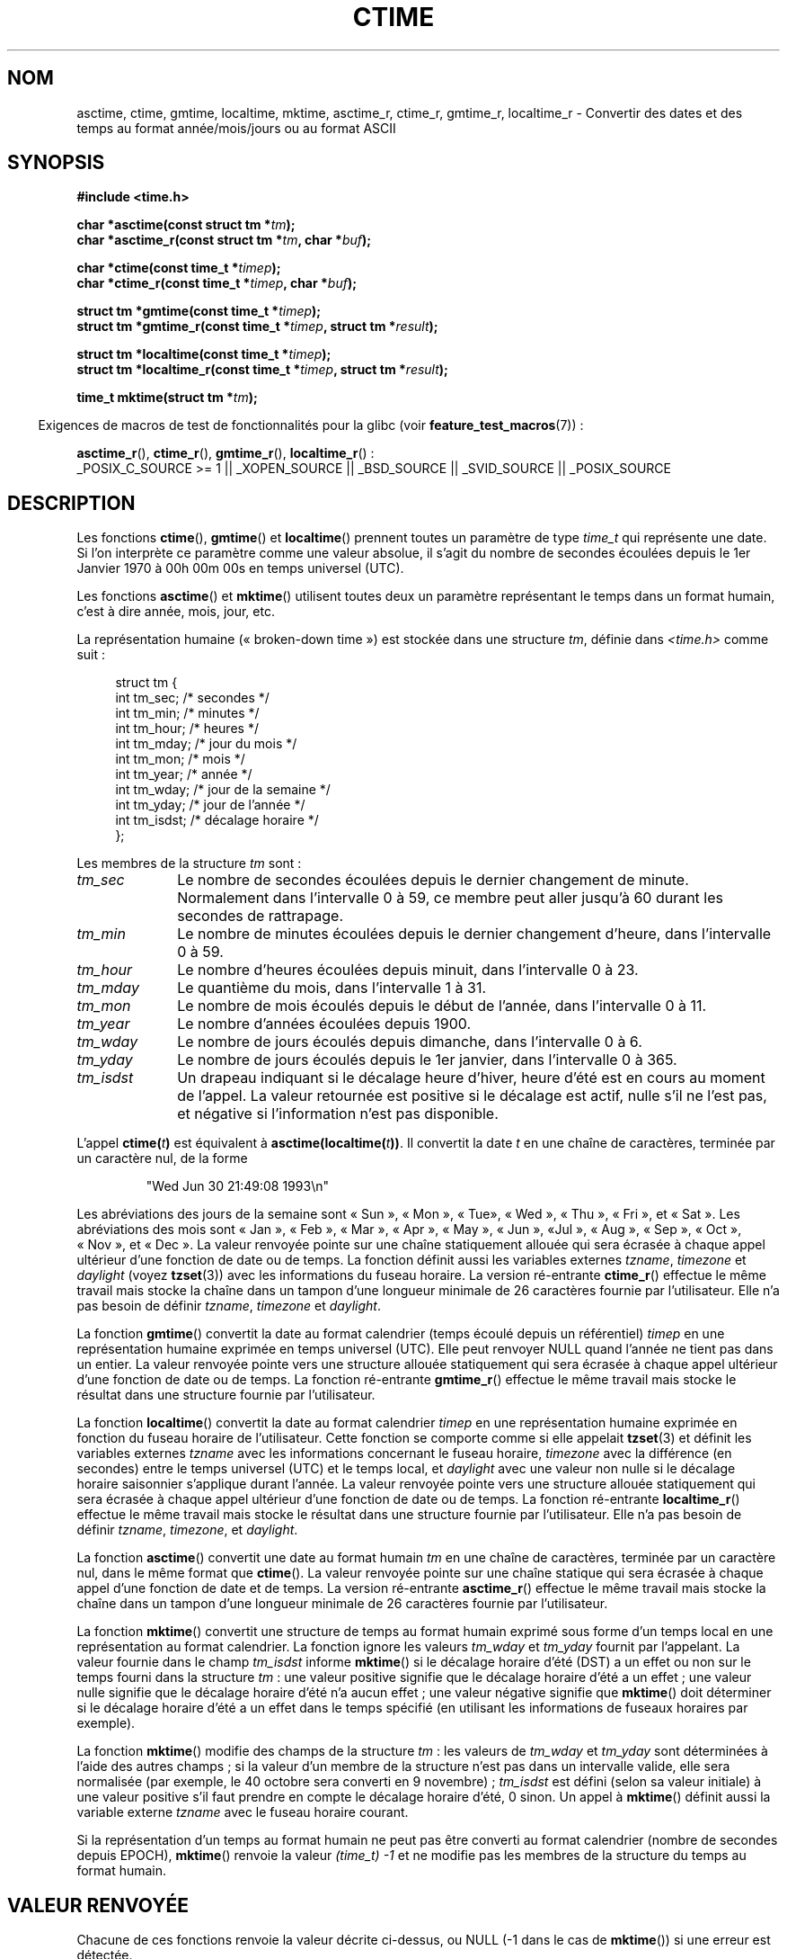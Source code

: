 .\" Copyright 1993 David Metcalfe (david@prism.demon.co.uk)
.\"
.\" Permission is granted to make and distribute verbatim copies of this
.\" manual provided the copyright notice and this permission notice are
.\" preserved on all copies.
.\"
.\" Permission is granted to copy and distribute modified versions of this
.\" manual under the conditions for verbatim copying, provided that the
.\" entire resulting derived work is distributed under the terms of a
.\" permission notice identical to this one.
.\"
.\" Since the Linux kernel and libraries are constantly changing, this
.\" manual page may be incorrect or out-of-date.  The author(s) assume no
.\" responsibility for errors or omissions, or for damages resulting from
.\" the use of the information contained herein.  The author(s) may not
.\" have taken the same level of care in the production of this manual,
.\" which is licensed free of charge, as they might when working
.\" professionally.
.\"
.\" Formatted or processed versions of this manual, if unaccompanied by
.\" the source, must acknowledge the copyright and authors of this work.
.\"
.\" References consulted:
.\"     Linux libc source code
.\"     Lewine's _POSIX Programmer's Guide_ (O'Reilly & Associates, 1991)
.\"     386BSD man pages
.\" Modified Sat Jul 24 19:49:27 1993 by Rik Faith (faith@cs.unc.edu)
.\" Modified Fri Apr 26 12:38:55 MET DST 1996 by Martin Schulze (joey@linux.de)
.\" Modified 2001-11-13, aeb
.\" Modified 2001-12-13, joey, aeb
.\" Modified 2004-11-16, mtk
.\"
.\"*******************************************************************
.\"
.\" This file was generated with po4a. Translate the source file.
.\"
.\"*******************************************************************
.TH CTIME 3 "15 mars 2009" "" "Manuel du programmeur Linux"
.SH NOM
asctime, ctime, gmtime, localtime, mktime, asctime_r, ctime_r, gmtime_r,
localtime_r \- Convertir des dates et des temps au format année/mois/jours ou
au format ASCII
.SH SYNOPSIS
.nf
\fB#include <time.h>\fP
.sp
\fBchar *asctime(const struct tm *\fP\fItm\fP\fB);\fP
.br
\fBchar *asctime_r(const struct tm *\fP\fItm\fP\fB, char *\fP\fIbuf\fP\fB);\fP
.sp
\fBchar *ctime(const time_t *\fP\fItimep\fP\fB);\fP
.br
\fBchar *ctime_r(const time_t *\fP\fItimep\fP\fB, char *\fP\fIbuf\fP\fB);\fP
.sp
\fBstruct tm *gmtime(const time_t *\fP\fItimep\fP\fB);\fP
.br
\fBstruct tm *gmtime_r(const time_t *\fP\fItimep\fP\fB, struct tm *\fP\fIresult\fP\fB);\fP
.sp
\fBstruct tm *localtime(const time_t *\fP\fItimep\fP\fB);\fP
.br
\fBstruct tm *localtime_r(const time_t *\fP\fItimep\fP\fB, struct tm *\fP\fIresult\fP\fB);\fP
.sp
\fBtime_t mktime(struct tm *\fP\fItm\fP\fB);\fP
.fi
.sp
.in -4n
Exigences de macros de test de fonctionnalités pour la glibc (voir
\fBfeature_test_macros\fP(7))\ :
.in
.sp
\fBasctime_r\fP(), \fBctime_r\fP(), \fBgmtime_r\fP(), \fBlocaltime_r\fP()\ :
.br
_POSIX_C_SOURCE\ >=\ 1 || _XOPEN_SOURCE || _BSD_SOURCE || _SVID_SOURCE
|| _POSIX_SOURCE
.SH DESCRIPTION
Les fonctions \fBctime\fP(), \fBgmtime\fP() et \fBlocaltime\fP() prennent toutes un
paramètre de type \fItime_t\fP qui représente une date. Si l'on interprète ce
paramètre comme une valeur absolue, il s'agit du nombre de secondes écoulées
depuis le 1er Janvier 1970 à 00h 00m 00s en temps universel (UTC).
.PP
Les fonctions \fBasctime\fP() et \fBmktime\fP() utilisent toutes deux un paramètre
représentant le temps dans un format humain, c'est à dire année, mois, jour,
etc.
.PP
La représentation humaine («\ broken\-down time\ ») est stockée dans une
structure \fItm\fP, définie dans \fI<time.h>\fP comme suit\ :
.sp
.in +4n
.nf
struct tm {
    int tm_sec;      /* secondes */
    int tm_min;      /* minutes */
    int tm_hour;     /* heures */
    int tm_mday;     /* jour du mois */
    int tm_mon;      /* mois */
    int tm_year;     /* année */
    int tm_wday;     /* jour de la semaine */
    int tm_yday;     /* jour de l'année */
    int tm_isdst;    /* décalage horaire */
};
.fi
.in
.PP
Les membres de la structure \fItm\fP sont\ :
.TP  10
\fItm_sec\fP
Le nombre de secondes écoulées depuis le dernier changement de
minute. Normalement dans l'intervalle 0 à 59, ce membre peut aller jusqu'à
60 durant les secondes de rattrapage.
.TP 
\fItm_min\fP
Le nombre de minutes écoulées depuis le dernier changement d'heure, dans
l'intervalle 0 à 59.
.TP 
\fItm_hour\fP
Le nombre d'heures écoulées depuis minuit, dans l'intervalle 0 à 23.
.TP 
\fItm_mday\fP
Le quantième du mois, dans l'intervalle 1 à 31.
.TP 
\fItm_mon\fP
Le nombre de mois écoulés depuis le début de l'année, dans l'intervalle 0 à
11.
.TP 
\fItm_year\fP
Le nombre d'années écoulées depuis 1900.
.TP 
\fItm_wday\fP
Le nombre de jours écoulés depuis dimanche, dans l'intervalle 0 à 6.
.TP 
\fItm_yday\fP
Le nombre de jours écoulés depuis le 1er janvier, dans l'intervalle 0 à 365.
.TP 
\fItm_isdst\fP
Un drapeau indiquant si le décalage heure d'hiver, heure d'été est en cours
au moment de l'appel. La valeur retournée est positive si le décalage est
actif, nulle s'il ne l'est pas, et négative si l'information n'est pas
disponible.
.PP
L'appel \fBctime(\fP\fIt\fP\fB)\fP est équivalent à
\fBasctime(localtime(\fP\fIt\fP\fB))\fP. Il convertit la date \fIt\fP en une chaîne de
caractères, terminée par un caractère nul, de la forme
.sp
.RS
"Wed Jun 30 21:49:08 1993\en"
.RE
.sp
Les abréviations des jours de la semaine sont «\ Sun\ », «\ Mon\ », «\ Tue\
», «\ Wed\ », «\ Thu\ », «\ Fri\ », et «\ Sat\ ». Les abréviations des mois
sont «\ Jan\ », «\ Feb\ », «\ Mar\ », «\ Apr\ », «\ May\ », «\ Jun\ », «\
Jul\ », «\ Aug\ », «\ Sep\ », «\ Oct\ », «\ Nov\ », et «\ Dec\ ». La valeur
renvoyée pointe sur une chaîne statiquement allouée qui sera écrasée à
chaque appel ultérieur d'une fonction de date ou de temps. La fonction
définit aussi les variables externes \fItzname\fP, \fItimezone\fP et \fIdaylight\fP
(voyez \fBtzset\fP(3)) avec les informations du fuseau horaire. La version
ré\-entrante \fBctime_r\fP() effectue le même travail mais stocke la chaîne dans
un tampon d'une longueur minimale de 26 caractères fournie par
l'utilisateur. Elle n'a pas besoin de définir \fItzname\fP, \fItimezone\fP et
\fIdaylight\fP.
.PP
La fonction \fBgmtime\fP() convertit la date au format calendrier (temps écoulé
depuis un référentiel) \fItimep\fP en une représentation humaine exprimée en
temps universel (UTC). Elle peut renvoyer NULL quand l'année ne tient pas
dans un entier. La valeur renvoyée pointe vers une structure allouée
statiquement qui sera écrasée à chaque appel ultérieur d'une fonction de
date ou de temps. La fonction ré\-entrante \fBgmtime_r\fP() effectue le même
travail mais stocke le résultat dans une structure fournie par
l'utilisateur.
.PP
La fonction \fBlocaltime\fP() convertit la date au format calendrier \fItimep\fP
en une représentation humaine exprimée en fonction du fuseau horaire de
l'utilisateur. Cette fonction se comporte comme si elle appelait \fBtzset\fP(3)
et définit les variables externes \fItzname\fP avec les informations concernant
le fuseau horaire, \fItimezone\fP avec la différence (en secondes) entre le
temps universel (UTC) et le temps local, et \fIdaylight\fP avec une valeur non
nulle si le décalage horaire saisonnier s'applique durant l'année. La valeur
renvoyée pointe vers une structure allouée statiquement qui sera écrasée à
chaque appel ultérieur d'une fonction de date ou de temps. La fonction
ré\-entrante \fBlocaltime_r\fP() effectue le même travail mais stocke le
résultat dans une structure fournie par l'utilisateur. Elle n'a pas besoin
de définir \fItzname\fP, \fItimezone\fP, et \fIdaylight\fP.
.PP
La fonction \fBasctime\fP() convertit une date au format humain \fItm\fP en une
chaîne de caractères, terminée par un caractère nul, dans le même format que
\fBctime\fP(). La valeur renvoyée pointe sur une chaîne statique qui sera
écrasée à chaque appel d'une fonction de date et de temps. La version
ré\-entrante \fBasctime_r\fP() effectue le même travail mais stocke la chaîne
dans un tampon d'une longueur minimale de 26 caractères fournie par
l'utilisateur.
.PP
La fonction \fBmktime\fP() convertit une structure de temps au format humain
exprimé sous forme d'un temps local en une représentation au format
calendrier. La fonction ignore les valeurs \fItm_wday\fP et \fItm_yday\fP fournit
par l'appelant. La valeur fournie dans le champ \fItm_isdst\fP informe
\fBmktime\fP() si le décalage horaire d'été (DST) a un effet ou non sur le
temps fourni dans la structure \fItm\fP\ : une valeur positive signifie que le
décalage horaire d'été a un effet\ ; une valeur nulle signifie que le
décalage horaire d'été n'a aucun effet\ ; une valeur négative signifie que
\fBmktime\fP() doit déterminer si le décalage horaire d'été a un effet dans le
temps spécifié (en utilisant les informations de fuseaux horaires par
exemple).

La fonction \fBmktime\fP() modifie des champs de la structure \fItm\fP\ : les
valeurs de \fItm_wday\fP et \fItm_yday\fP sont déterminées à l'aide des autres
champs\ ; si la valeur d'un membre de la structure n'est pas dans un
intervalle valide, elle sera normalisée (par exemple, le 40 octobre sera
converti en 9 novembre)\ ; \fItm_isdst\fP est défini (selon sa valeur initiale)
à une valeur positive s'il faut prendre en compte le décalage horaire d'été,
0 sinon. Un appel à \fBmktime\fP() définit aussi la variable externe \fItzname\fP
avec le fuseau horaire courant.

Si la représentation d'un temps au format humain ne peut pas être converti
au format calendrier (nombre de secondes depuis EPOCH), \fBmktime\fP() renvoie
la valeur \fI(time_t)\ \-1\fP et ne modifie pas les membres de la structure du
temps au format humain.
.SH "VALEUR RENVOYÉE"
Chacune de ces fonctions renvoie la valeur décrite ci\-dessus, ou NULL (\-1
dans le cas de \fBmktime\fP()) si une erreur est détectée.
.SH CONFORMITÉ
POSIX.1\-2001. C89 et C99 définissent \fBasctime\fP(), \fBctime\fP(), \fBgmtime\fP(),
\fBlocaltime\fP() et \fBmktime\fP(). POSIX.1\-2008 marque \fBasctime\fP(),
\fBasctime_r\fP(), \fBctime\fP() et \fBctime_r\fP() comme étant obsolètes et
recommande à la place l'utilisation de \fBstrftime\fP(3).
.SH NOTES
Les quatre fonctions \fBasctime\fP(), \fBctime\fP(), \fBgmtime\fP() et \fBlocaltime\fP()
renvoient un pointeur vers des données statiques et ne sont donc pas sûres
dans un contexte multi\-threads. Les versions multi\-threads sûres,
\fBasctime_r\fP(), \fBctime_r\fP(), \fBgmtime_r\fP() et \fBlocaltime_r\fP() sont
spécifiées dans SUSv2, et disponibles depuis la libc\ 5.2.5.

POSIX.1\-2001 indique\ : «\ Les fonctions \fBasctime\fP(), \fBctime\fP(), \fBgmtime\fP()
et \fBlocaltime\fP() retourneront les valeurs dans l'un des deux objets
statiques\ : une structure de temps détraquée et un tableau de type
\fIchar\fP. L'exécution de n'importe laquelle de ces fonctions peut écraser
l'information renvoyée dans l'un ou l'autre de ces objets par n'importe
quelle autre fonction.\ » cela peut arriver dans l'implémentation de la
glibc.
.LP
Dans beaucoup d'implémentations, dont la glibc, un 0 dans \fItm_mday\fP est
interprété comme le dernier jour du mois précédant.
.LP
La structure \fItm\fP de la glibc possède des champs supplémentaires
.sp
.RS
.nf
long  tm_gmtoff;      /* Secondes à l'est du temps universel */
const char *tm_zone;  /* Abréviation du nom du fuseau horaire */
.fi
.RE
.sp
définis lorsque \fB_BSD_SOURCE\fP est définie avant l'inclusion de
\fI<time.h>\fP. Ceci est une extension BSD, présente dans BSD\
4.3\-Reno.

.\" See http://thread.gmane.org/gmane.comp.time.tz/2034/
D'après POSIX.1\-2004, \fBlocaltime\fP() doit se comporter comme si \fBtzset\fP() a
été appelé, alors que \fBlocaltime_r\fP() n'a pas cette exigence. Pour un code
portable, \fBtzset\fP() devrait être appelé avant \fBlocaltime_r\fP().
.SH "VOIR AUSSI"
\fBdate\fP(1), \fBgettimeofday\fP(2), \fBtime\fP(2), \fButime\fP(2), \fBclock\fP(3),
\fBdifftime\fP(3), \fBstrftime\fP(3), \fBstrptime\fP(3), \fBtimegm\fP(3), \fBtzset\fP(3),
\fBtime\fP(7)
.SH COLOPHON
Cette page fait partie de la publication 3.23 du projet \fIman\-pages\fP
Linux. Une description du projet et des instructions pour signaler des
anomalies peuvent être trouvées à l'adresse
<URL:http://www.kernel.org/doc/man\-pages/>.
.SH TRADUCTION
Depuis 2010, cette traduction est maintenue à l'aide de l'outil
po4a <URL:http://po4a.alioth.debian.org/> par l'équipe de
traduction francophone au sein du projet perkamon
<URL:http://alioth.debian.org/projects/perkamon/>.
.PP
Christophe Blaess <URL:http://www.blaess.fr/christophe/> (1996-2003),
Alain Portal <URL:http://manpagesfr.free.fr/> (2003-2006).
Florentin Duneau et l'équipe francophone de traduction de Debian\ (2006-2009).
.PP
Veuillez signaler toute erreur de traduction en écrivant à
<perkamon\-l10n\-fr@lists.alioth.debian.org>.
.PP
Vous pouvez toujours avoir accès à la version anglaise de ce document en
utilisant la commande
«\ \fBLC_ALL=C\ man\fR \fI<section>\fR\ \fI<page_de_man>\fR\ ».
